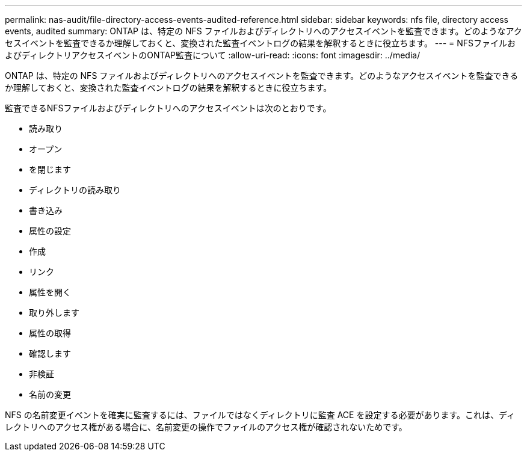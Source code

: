 ---
permalink: nas-audit/file-directory-access-events-audited-reference.html 
sidebar: sidebar 
keywords: nfs file, directory access events, audited 
summary: ONTAP は、特定の NFS ファイルおよびディレクトリへのアクセスイベントを監査できます。どのようなアクセスイベントを監査できるか理解しておくと、変換された監査イベントログの結果を解釈するときに役立ちます。 
---
= NFSファイルおよびディレクトリアクセスイベントのONTAP監査について
:allow-uri-read: 
:icons: font
:imagesdir: ../media/


[role="lead"]
ONTAP は、特定の NFS ファイルおよびディレクトリへのアクセスイベントを監査できます。どのようなアクセスイベントを監査できるか理解しておくと、変換された監査イベントログの結果を解釈するときに役立ちます。

監査できるNFSファイルおよびディレクトリへのアクセスイベントは次のとおりです。

* 読み取り
* オープン
* を閉じます
* ディレクトリの読み取り
* 書き込み
* 属性の設定
* 作成
* リンク
* 属性を開く
* 取り外します
* 属性の取得
* 確認します
* 非検証
* 名前の変更


NFS の名前変更イベントを確実に監査するには、ファイルではなくディレクトリに監査 ACE を設定する必要があります。これは、ディレクトリへのアクセス権がある場合に、名前変更の操作でファイルのアクセス権が確認されないためです。

